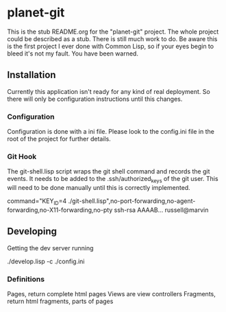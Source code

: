 * planet-git

  This is the stub README.org for the "planet-git" project.  The whole
  project could be described as a stub.  There is still much work to do.
  Be aware this is the first project I ever done with Common Lisp, so if
  your eyes begin to bleed it's not my fault. You have been warned.
** Installation
   Currently this application isn't ready for any kind of real
   deployment.  So there will only be configuration instructions until
   this changes.
*** Configuration
    Configuration is done with a ini file.  Please look to the
    config.ini file in the root of the project for further details.

*** Git Hook
    The git-shell.lisp script wraps the git shell command and records
    the git events.  It needs to be added to the .ssh/authorized_keys
    of the git user.  This will need to be done manually until this is
    correctly implemented.
    
    command="KEY_ID=4
    ./git-shell.lisp",no-port-forwarding,no-agent-forwarding,no-X11-forwarding,no-pty
    ssh-rsa AAAAB... russell@marvin

** Developing
   Getting the dev server running

   ./develop.lisp -c ./config.ini

*** Definitions

    Pages, return complete html pages
    Views are view controllers
    Fragments, return html fragments, parts of pages
